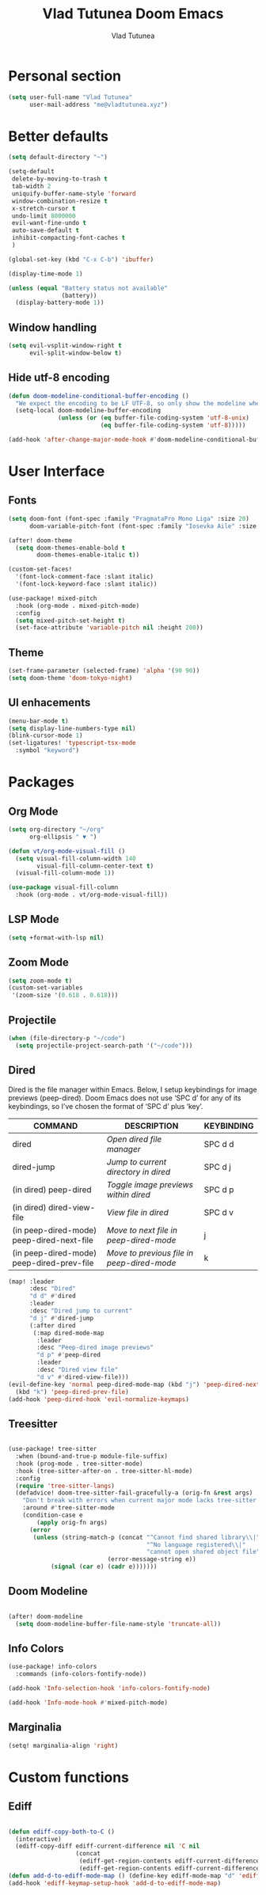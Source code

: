 #+TITLE: Vlad Tutunea Doom Emacs
#+AUTHOR: Vlad Tutunea
#+STARTUP: fold

* Personal section
#+begin_src emacs-lisp
(setq user-full-name "Vlad Tutunea"
      user-mail-address "me@vladtutunea.xyz")
#+end_src

* Better defaults
#+begin_src emacs-lisp
(setq default-directory "~")

(setq-default
 delete-by-moving-to-trash t
 tab-width 2
 uniquify-buffer-name-style 'forward
 window-combination-resize t
 x-stretch-cursor t
 undo-limit 8000000
 evil-want-fine-undo t
 auto-save-default t
 inhibit-compacting-font-caches t
 )

(global-set-key (kbd "C-x C-b") 'ibuffer)

(display-time-mode 1)

(unless (equal "Battery status not available"
               (battery))
  (display-battery-mode 1))
#+end_src

** Window handling
#+begin_src emacs-lisp
(setq evil-vsplit-window-right t
      evil-split-window-below t)
#+end_src

** Hide utf-8 encoding
#+begin_src emacs-lisp
(defun doom-modeline-conditional-buffer-encoding ()
  "We expect the encoding to be LF UTF-8, so only show the modeline when this is not the case"
  (setq-local doom-modeline-buffer-encoding
              (unless (or (eq buffer-file-coding-system 'utf-8-unix)
                          (eq buffer-file-coding-system 'utf-8)))))

(add-hook 'after-change-major-mode-hook #'doom-modeline-conditional-buffer-encoding)
#+end_src

* User Interface
** Fonts
#+begin_src emacs-lisp
(setq doom-font (font-spec :family "PragmataPro Mono Liga" :size 20)
      doom-variable-pitch-font (font-spec :family "Iosevka Aile" :size 18))

(after! doom-theme
  (setq doom-themes-enable-bold t
        doom-themes-enable-italic t))

(custom-set-faces!
  '(font-lock-comment-face :slant italic)
  '(font-lock-keyword-face :slant italic))

(use-package! mixed-pitch
  :hook (org-mode . mixed-pitch-mode)
  :config
  (setq mixed-pitch-set-height t)
  (set-face-attribute 'variable-pitch nil :height 200))
#+end_src

** Theme
#+begin_src emacs-lisp
(set-frame-parameter (selected-frame) 'alpha '(90 90))
(setq doom-theme 'doom-tokyo-night)
#+end_src

** UI enhacements
#+begin_src emacs-lisp
(menu-bar-mode t)
(setq display-line-numbers-type nil)
(blink-cursor-mode 1)
(set-ligatures! 'typescript-tsx-mode
  :symbol "keyword")
#+end_src

* Packages
** Org Mode
#+begin_src emacs-lisp
(setq org-directory "~/org"
      org-ellipsis " ▼ ")

(defun vt/org-mode-visual-fill ()
  (setq visual-fill-column-width 140
        visual-fill-column-center-text t)
  (visual-fill-column-mode 1))

(use-package visual-fill-column
  :hook (org-mode . vt/org-mode-visual-fill))
#+end_src

** LSP Mode
#+begin_src emacs-lisp
(setq +format-with-lsp nil)
#+end_src

** Zoom Mode
#+begin_src emacs-lisp
(setq zoom-mode t)
(custom-set-variables
 '(zoom-size '(0.618 . 0.618)))
#+end_src

** Projectile
#+begin_src emacs-lisp
(when (file-directory-p "~/code")
  (setq projectile-project-search-path '("~/code")))
#+end_src

** Dired
Dired is the file manager within Emacs.  Below, I setup keybindings for image previews (peep-dired).  Doom Emacs does not use ‘SPC d’ for any of its keybindings, so I’ve chosen the format of ‘SPC d’ plus ‘key’.
| COMMAND                                   | DESCRIPTION                                | KEYBINDING |
|-------------------------------------------+--------------------------------------------+------------|
| dired                                     | /Open dired file manager/                  | SPC d d    |
| dired-jump                                | /Jump to current directory in dired/       | SPC d j    |
| (in dired) peep-dired                     | /Toggle image previews within dired/       | SPC d p    |
| (in dired) dired-view-file                | /View file in dired/                       | SPC d v    |
| (in peep-dired-mode) peep-dired-next-file | /Move to next file in peep-dired-mode/     | j          |
| (in peep-dired-mode) peep-dired-prev-file | /Move to previous file in peep-dired-mode/ | k          |

#+begin_src emacs-lisp
(map! :leader
      :desc "Dired"
      "d d" #'dired
      :leader
      :desc "Dired jump to current"
      "d j" #'dired-jump
      (:after dired
       (:map dired-mode-map
        :leader
        :desc "Peep-dired image previews"
        "d p" #'peep-dired
        :leader
        :desc "Dired view file"
        "d v" #'dired-view-file)))
(evil-define-key 'normal peep-dired-mode-map (kbd "j") 'peep-dired-next-file
  (kbd "k") 'peep-dired-prev-file)
(add-hook 'peep-dired-hook 'evil-normalize-keymaps)
#+end_src

** Treesitter
#+begin_src emacs-lisp

(use-package! tree-sitter
  :when (bound-and-true-p module-file-suffix)
  :hook (prog-mode . tree-sitter-mode)
  :hook (tree-sitter-after-on . tree-sitter-hl-mode)
  :config
  (require 'tree-sitter-langs)
  (defadvice! doom-tree-sitter-fail-gracefully-a (orig-fn &rest args)
    "Don't break with errors when current major mode lacks tree-sitter support."
    :around #'tree-sitter-mode
    (condition-case e
        (apply orig-fn args)
      (error
       (unless (string-match-p (concat "^Cannot find shared library\\|"
                                       "^No language registered\\|"
                                       "cannot open shared object file")
                            (error-message-string e))
            (signal (car e) (cadr e)))))))

#+end_src

** Doom Modeline
#+begin_src emacs-lisp

(after! doom-modeline
  (setq doom-modeline-buffer-file-name-style 'truncate-all))

#+end_src

** Info Colors
#+begin_src emacs-lisp
(use-package! info-colors
  :commands (info-colors-fontify-node))

(add-hook 'Info-selection-hook 'info-colors-fontify-node)

(add-hook 'Info-mode-hook #'mixed-pitch-mode)
#+end_src

** Marginalia
#+begin_src emacs-lisp
(setq! marginalia-align 'right)
#+end_src

* Custom functions
** Ediff
#+begin_src emacs-lisp

(defun ediff-copy-both-to-C ()
  (interactive)
  (ediff-copy-diff ediff-current-difference nil 'C nil
                   (concat
                    (ediff-get-region-contents ediff-current-difference 'A ediff-control-buffer)
                    (ediff-get-region-contents ediff-current-difference 'B ediff-control-buffer))))
(defun add-d-to-ediff-mode-map () (define-key ediff-mode-map "d" 'ediff-copy-both-to-C))
(add-hook 'ediff-keymap-setup-hook 'add-d-to-ediff-mode-map)

#+end_src

